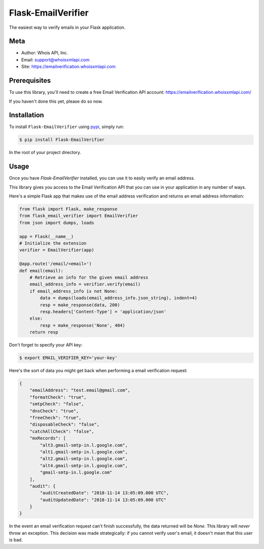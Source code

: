 Flask-EmailVerifier
===================

The easiest way to verify emails in your Flask application.


Meta
----
- Author: Whois API, Inc.
- Email: support@whoisxmlapi.com
- Site: https://emailverification.whoisxmlapi.com


Prerequisites
-------------

To use this library, you'll need to create a free Email Verification API
account: https://emailverification.whoisxmlapi.com/

If you haven't done this yet, please do so now.


Installation
------------

To install ``Flask-EmailVerifier`` using `pypi <https://pypi.org/>`_, simply run:

.. code-block:: console

    $ pip install Flask-EmailVerifier

In the root of your project directory.


Usage
-----

Once you have `Flask-EmailVerifier` installed, you can use it to easily
verify an email address.

This library gives you access to the Email Verification API that
you can use in your application in any number of ways.

Here's a simple Flask app that makes use of the email address verification
and returns an email address information:

.. code-block:: python

    from flask import Flask, make_response
    from flask_email_verifier import EmailVerifier
    from json import dumps, loads

    app = Flask(__name__)
    # Initialize the extension
    verifier = EmailVerifier(app)

    @app.route('/email/<email>')
    def email(email):
        # Retrieve an info for the given email address
        email_address_info = verifier.verify(email)
        if email_address_info is not None:
            data = dumps(loads(email_address_info.json_string), indent=4)
            resp = make_response(data, 200)
            resp.headers['Content-Type'] = 'application/json'
        else:
            resp = make_response('None', 404)
        return resp

Don't forget to specify your API key:

.. code-block:: bash

    $ export EMAIL_VERIFIER_KEY='your-key'


Here's the sort of data you might get back when performing a email
verification request:

.. code-block:: json

    {
        "emailAddress": "test.email@gmail.com",
        "formatCheck": "true",
        "smtpCheck": "false",
        "dnsCheck": "true",
        "freeCheck": "true",
        "disposableCheck": "false",
        "catchAllCheck": "false",
        "mxRecords": [
            "alt3.gmail-smtp-in.l.google.com",
            "alt1.gmail-smtp-in.l.google.com",
            "alt2.gmail-smtp-in.l.google.com",
            "alt4.gmail-smtp-in.l.google.com",
            "gmail-smtp-in.l.google.com"
        ],
        "audit": {
            "auditCreatedDate": "2018-11-14 13:05:09.000 UTC",
            "auditUpdatedDate": "2018-11-14 13:05:09.000 UTC"
        }
    }


In the event an email verification request can't finish successfully, the data
returned will be `None`. This library will *never* throw an exception.
This decision was made strategically: if you cannot verify user's email, it
doesn't mean that this user is bad.
